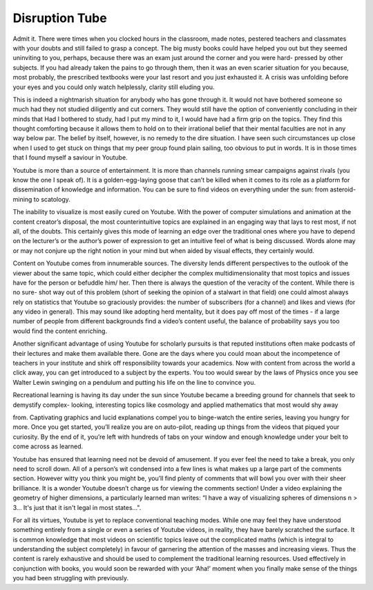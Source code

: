 Disruption Tube
===============

Admit it. There were times when you clocked
hours in the classroom, made notes, pestered
teachers and classmates with your doubts and
still failed to grasp a concept. The big musty
books could have helped you out but they seemed
uninviting to you, perhaps, because there was an
exam just around the corner and you were hard-
pressed by other subjects. If you had already taken
the pains to go through them, then it was an even
scarier situation for you because, most probably,
the prescribed textbooks were your last resort and
you just exhausted it. A crisis was unfolding before
your eyes and you could only watch helplessly,
clarity still eluding you.

This is indeed a nightmarish situation for anybody
who has gone through it. It would not have bothered
someone so much had they not studied diligently
and cut corners. They would still have the option
of conveniently concluding in their minds that
Had I bothered to study, had I put my mind to it, I
would have had a firm grip on the topics. They find
this thought comforting because it allows them to
hold on to their irrational belief that their mental
faculties are not in any way below par. The belief by
itself, however, is no remedy to the dire situation.
I have seen such circumstances up close when
I used to get stuck on things that my peer group
found plain sailing, too obvious to put in words. It
is in those times that I found myself a saviour in
Youtube.

Youtube is more than a source of entertainment. It
is more than channels running smear campaigns
against rivals (you know the one I speak of). It is a
golden-egg-laying goose that can’t be killed when
it comes to its role as a platform for dissemination
of knowledge and information. You can be sure
to find videos on everything under the sun: from
asteroid-mining to scatology.

The inability to visualize is most easily cured on
Youtube. With the power of computer simulations
and animation at the content creator’s disposal,
the most counterintuitive topics are explained in
an engaging way that lays to rest most, if not all,
of the doubts. This certainly gives this mode of
learning an edge over the traditional ones where
you have to depend on the lecturer’s or the
author’s power of expression to get an intuitive
feel of what is being discussed. Words alone
may or may not conjure up the right notion in
your mind but when aided by visual effects, they
certainly would.

Content on Youtube comes from innumerable
sources. The diversity lends different
perspectives to the outlook of the viewer about
the same topic, which could either decipher the
complex multidimensionality that most topics
and issues have for the person or befuddle him/
her. Then there is always the question of the
veracity of the content. While there is no sure-
shot way out of this problem (short of seeking
the opinion of a stalwart in that field) one could
almost always rely on statistics that Youtube so
graciously provides: the number of subscribers
(for a channel) and likes and views (for any
video in general). This may sound like adopting
herd mentality, but it does pay off most of the
times - if a large number of people from different
backgrounds find a video’s content useful, the
balance of probability says you too would find
the content enriching.

Another significant advantage of using Youtube
for scholarly pursuits is that reputed institutions
often make podcasts of their lectures and make
them available there. Gone are the days where you
could moan about the incompetence of teachers
in your institute and shirk off responsibility
towards your academics. Now with content
from across the world a click away, you can get
introduced to a subject by the experts. You too
would swear by the laws of Physics once you
see Walter Lewin swinging on a pendulum and
putting his life on the line to convince you.

Recreational learning is having its day under the
sun since Youtube became a breeding ground
for channels that seek to demystify complex-
looking, interesting topics like cosmology and
applied mathematics that most would shy away

from. Captivating graphics and lucid explanations
compel you to binge-watch the entire series,
leaving you hungry for more. Once you get started,
you’ll realize you are on auto-pilot, reading up
things from the videos that piqued your curiosity.
By the end of it, you’re left with hundreds of tabs
on your window and enough knowledge under
your belt to come across as learned.

Youtube has ensured that learning need not be
devoid of amusement. If you ever feel the need to
take a break, you only need to scroll down. All of
a person’s wit condensed into a few lines is what
makes up a large part of the comments section.
However witty you think you might be, you’ll
find plenty of comments that will bowl you over
with their sheer brilliance. It is a wonder Youtube
doesn’t charge us for viewing the comments
section! Under a video explaining the geometry
of higher dimensions, a particularly learned man
writes: “I have a way of visualizing spheres of
dimensions n > 3... It's just that it isn't legal in most
states...".

For all its virtues, Youtube is yet to replace
conventional teaching modes. While one may feel
they have understood something entirely from
a single or even a series of Youtube videos, in
reality, they have barely scratched the surface. It is
common knowledge that most videos on scientific
topics leave out the complicated maths (which is
integral to understanding the subject completely)
in favour of garnering the attention of the masses
and increasing views. Thus the content is rarely
exhaustive and should be used to complement the
traditional learning resources. Used effectively
in conjunction with books, you would soon be
rewarded with your ‘Aha!’ moment when you
finally make sense of the things you had been
struggling with previously.